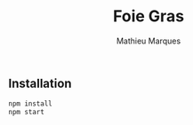 #+TITLE: Foie Gras
#+AUTHOR: Mathieu Marques

** Installation

#+BEGIN_SRC sh
npm install
npm start
#+END_SRC
